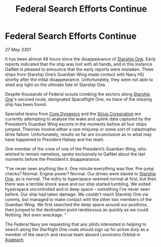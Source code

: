 :PROPERTIES:
:ID:       bd57c9d2-15c5-49c9-a148-b0e62c763e92
:END:
#+title: Federal Search Efforts Continue
#+filetags: :3301:Federation:galnet:

* Federal Search Efforts Continue

/27 May 3301/

It has been almost 48 hours since the disappearance of [[id:85fdc9c8-500b-4e91-bc8b-70bcb3c05b0f][Starship One]]. Early reports indicated that the ship was lost with all hands, and in this instance GalNet is pleased to announce that the early reports were mistaken. Three ships from Starship One’s Guardian Wing made contact with Navy HQ shortly after the initial disappearance. Unfortunately, they were not able to shed any light on the ultimate fate of Starship One.  

Despite thousands of Federal scouts combing the sectors along [[id:85fdc9c8-500b-4e91-bc8b-70bcb3c05b0f][Starship One]]'s secured route, designated Spaceflight One, no trace of the missing ship has been found. 

Specialist teams from [[id:4a28463f-cbed-493b-9466-70cbc6e19662][Core Dynamics]] and the [[id:aae70cda-c437-4ffa-ac0a-39703b6aa15a][Sirius Corporation]] are currently attempting to analyse the wake and uplink data captured by the President’s Guardian Wing escorts in the moments before all four ships jumped. Theories involve either a rare misjump or some sort of catastrophic drive failure.  Unfortunately, results so far are inconclusive as to what may have happened to President Halsey and her team. 

One member of the crew of one of the President’s Guardian Wing, who wished to remain nameless, spoke exclusively to GalNet about the last moments before the President’s disappearance. 

“I’ve never seen anything like it. One minute everything was fine. Pre-jump checks? Normal. Engine power? Normal. Our drives were slaved to [[id:85fdc9c8-500b-4e91-bc8b-70bcb3c05b0f][Starship One]], as is normal. The entry to hyperspace seemed normal at first, but then there was a terrible shock wave and our ship started tumbling. We exited hyperspace uncontrolled and in deep space – something I’ve never seen before. Our ship had taken damage. We couldn’t reach Starship One via comms, but managed to make contact with the other two members of the Guardian Wing. We first searched the deep space around our positions, then jumped to the destination point rendezvous as quickly as we could. Nothing. Not even wreckage. ” 

The Federal Navy are requesting that any pilots interested in helping to search along the Starflight One route should sign up for active duty as a member of the search and rescue team aboard Leoniceno Orbital in [[id:442e6f9a-19d8-48e2-9fb6-a6cb88b22c45][Azaleach]].
